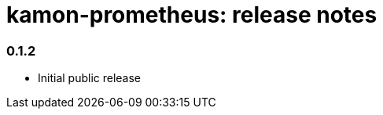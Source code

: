 kamon-prometheus: release notes
===============================

// tag::release-notes[]

=== 0.1.2

* Initial public release

// end::release-notes[]
